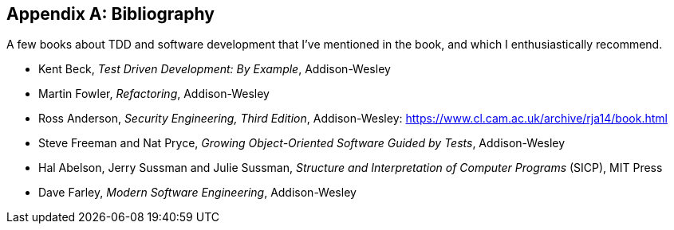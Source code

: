 [role="bibliography":"]
[appendix]

== Bibliography

A few books about TDD and software development that I've mentioned in the book,
and which I enthusiastically recommend.

* Kent Beck, _Test Driven Development: By Example_, Addison-Wesley
* Martin Fowler, _Refactoring_, Addison-Wesley
* Ross Anderson, _Security Engineering, Third Edition_, Addison-Wesley: https://www.cl.cam.ac.uk/archive/rja14/book.html
* Steve Freeman and Nat Pryce, _Growing Object-Oriented Software Guided by Tests_, Addison-Wesley
* Hal Abelson, Jerry Sussman and Julie Sussman, _Structure and Interpretation of Computer Programs_ (SICP), MIT Press
* Dave Farley, _Modern Software Engineering_,  Addison-Wesley
